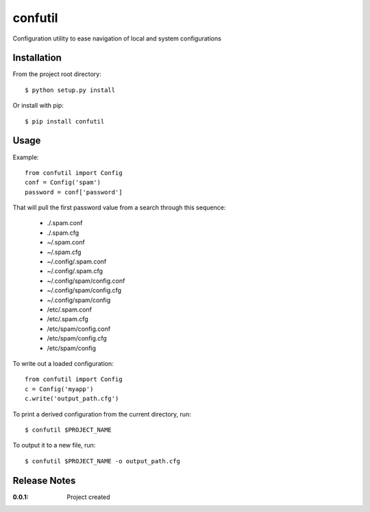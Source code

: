 confutil
========

Configuration utility to ease navigation of local and system configurations

Installation
------------

From the project root directory::

    $ python setup.py install

Or install with pip::

    $ pip install confutil

Usage
-----

Example::

    from confutil import Config
    conf = Config('spam')
    password = conf['password']

That will pull the first password value from a search through this sequence:

    - ./.spam.conf
    - ./.spam.cfg
    - ~/.spam.conf
    - ~/.spam.cfg
    - ~/.config/.spam.conf
    - ~/.config/.spam.cfg
    - ~/.config/spam/config.conf
    - ~/.config/spam/config.cfg
    - ~/.config/spam/config
    - /etc/.spam.conf
    - /etc/.spam.cfg
    - /etc/spam/config.conf
    - /etc/spam/config.cfg
    - /etc/spam/config

To write out a loaded configuration::
    
    from confutil import Config
    c = Config('myapp')
    c.write('output_path.cfg')

To print a derived configuration from the current directory, run::

    $ confutil $PROJECT_NAME

To output it to a new file, run::
    
    $ confutil $PROJECT_NAME -o output_path.cfg

Release Notes
-------------

:0.0.1:
    Project created
